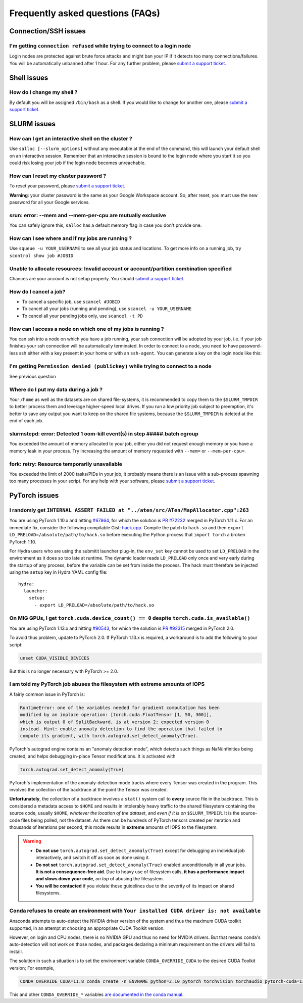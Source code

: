 Frequently asked questions (FAQs)
=================================


Connection/SSH issues
---------------------

I'm getting ``connection refused`` while trying to connect to a login node
^^^^^^^^^^^^^^^^^^^^^^^^^^^^^^^^^^^^^^^^^^^^^^^^^^^^^^^^^^^^^^^^^^^^^^^^^^

Login nodes are protected against brute force attacks and might ban your IP if
it detects too many connections/failures. You will be automatically unbanned
after 1 hour. For any further problem, please `submit a support ticket.
<https://mila-iqia.atlassian.net/servicedesk/customer/portals>`_


Shell issues
------------

How do I change my shell ?
^^^^^^^^^^^^^^^^^^^^^^^^^^

By default you will be assigned ``/bin/bash`` as a shell. If you would like to
change for another one, please `submit a support ticket.
<https://mila-iqia.atlassian.net/servicedesk/customer/portals>`_


SLURM issues
------------


How can I get an interactive shell on the cluster ?
^^^^^^^^^^^^^^^^^^^^^^^^^^^^^^^^^^^^^^^^^^^^^^^^^^^

Use ``salloc [--slurm_options]`` without any executable at the end of the
command, this will launch your default shell on an interactive session. Remember
that an interactive session is bound to the login node where you start it so you
could risk losing your job if the login node becomes unreachable.


How can I reset my cluster password ?
^^^^^^^^^^^^^^^^^^^^^^^^^^^^^^^^^^^^^

To reset your password, please `submit a support ticket.
<https://mila-iqia.atlassian.net/servicedesk/customer/portals>`_

**Warning**: your cluster password is the same as your Google Workspace account. So,
after reset, you must use the new password for all your Google services.

srun: error: --mem and --mem-per-cpu are mutually exclusive
^^^^^^^^^^^^^^^^^^^^^^^^^^^^^^^^^^^^^^^^^^^^^^^^^^^^^^^^^^^

You can safely ignore this, ``salloc`` has a default memory flag in case you
don't provide one.


How can I see where and if my jobs are running ?
^^^^^^^^^^^^^^^^^^^^^^^^^^^^^^^^^^^^^^^^^^^^^^^^

Use ``squeue -u YOUR_USERNAME`` to see all your job status and locations.
To get more info on a running job, try ``scontrol show job #JOBID``


Unable to allocate resources: Invalid account or account/partition combination specified
^^^^^^^^^^^^^^^^^^^^^^^^^^^^^^^^^^^^^^^^^^^^^^^^^^^^^^^^^^^^^^^^^^^^^^^^^^^^^^^^^^^^^^^^

Chances are your account is not setup properly. You should `submit a support
ticket. <https://mila-iqia.atlassian.net/servicedesk/customer/portals>`_


How do I cancel a job?
^^^^^^^^^^^^^^^^^^^^^^

* To cancel a specific job, use ``scancel #JOBID``
* To cancel all your jobs (running and pending), use ``scancel -u YOUR_USERNAME``
* To cancel all your pending jobs only, use ``scancel -t PD``

How can I access a node on which one of my jobs is running ?
^^^^^^^^^^^^^^^^^^^^^^^^^^^^^^^^^^^^^^^^^^^^^^^^^^^^^^^^^^^^

You can ssh into a node on which you have a job running, your ssh connection
will be adopted by your job, i.e.  if your job finishes your ssh connection will
be automatically terminated. In order to connect to a node, you need to have
password-less ssh either with a key present in your home or with an
``ssh-agent``. You can generate a key on the login node like this:


.. prompt:: bash $

    ssh-keygen (3xENTER)
    cat ~/.ssh/id_rsa.pub >> ~/.ssh/authorized_keys
    chmod 600 ~/.ssh/authorized_keys
    chmod 700 ~/.ssh



I'm getting ``Permission denied (publickey)`` while trying to connect to a node
^^^^^^^^^^^^^^^^^^^^^^^^^^^^^^^^^^^^^^^^^^^^^^^^^^^^^^^^^^^^^^^^^^^^^^^^^^^^^^^

See previous question


Where do I put my data during a job ?
^^^^^^^^^^^^^^^^^^^^^^^^^^^^^^^^^^^^^

Your ``/home`` as well as the datasets are on shared file-systems, it is
recommended to copy them to the ``$SLURM_TMPDIR`` to better process them and
leverage higher-speed local drives. If you run a low priority job subject to
preemption, it's better to save any output you want to keep on the shared file
systems, because the ``$SLURM_TMPDIR`` is deleted at the end of each job.


slurmstepd: error: Detected 1 oom-kill event(s) in step #####.batch cgroup
^^^^^^^^^^^^^^^^^^^^^^^^^^^^^^^^^^^^^^^^^^^^^^^^^^^^^^^^^^^^^^^^^^^^^^^^^^

You exceeded the amount of memory allocated to your job, either you did not
request enough memory or you have a memory leak in your process. Try increasing
the amount of memory requested with ``--mem=`` or ``--mem-per-cpu=``.


fork: retry: Resource temporarily unavailable
^^^^^^^^^^^^^^^^^^^^^^^^^^^^^^^^^^^^^^^^^^^^^

You exceeded the limit of 2000 tasks/PIDs in your job, it probably means there
is an issue with a sub-process spawning too many processes in your script. For
any help with your software, please `submit a support ticket.
<https://mila-iqia.atlassian.net/servicedesk/customer/portals>`_


PyTorch issues
--------------


I randomly get ``INTERNAL ASSERT FAILED at "../aten/src/ATen/MapAllocator.cpp":263``
^^^^^^^^^^^^^^^^^^^^^^^^^^^^^^^^^^^^^^^^^^^^^^^^^^^^^^^^^^^^^^^^^^^^^^^^^^^^^^^^^^^^

You are using PyTorch 1.10.x and hitting `#67864
<https://github.com/pytorch/pytorch/issues/67864>`_,
for which the solution is `PR #72232
<https://github.com/pytorch/pytorch/pull/72232>`_
merged in PyTorch 1.11.x. For an immediate fix, consider the following compilable Gist:
`hack.cpp
<https://gist.github.com/obilaniu/b133470cb70410d841faca819d3921e5>`_.
Compile the patch to ``hack.so`` and then ``export LD_PRELOAD=/absolute/path/to/hack.so``
before executing the Python process that ``import torch`` a broken PyTorch 1.10.

For Hydra users who are using the submitit launcher plug-in, the ``env_set`` key cannot
be used to set ``LD_PRELOAD`` in the environment as it does so too late at runtime. The
dynamic loader reads ``LD_PRELOAD`` only once and very early during the startup of any
process, before the variable can be set from inside the process. The hack must therefore
be injected using the ``setup`` key in Hydra YAML config file::

  hydra:
    launcher:
      setup:
        - export LD_PRELOAD=/absolute/path/to/hack.so


On MIG GPUs, I get ``torch.cuda.device_count() == 0`` despite ``torch.cuda.is_available()``
^^^^^^^^^^^^^^^^^^^^^^^^^^^^^^^^^^^^^^^^^^^^^^^^^^^^^^^^^^^^^^^^^^^^^^^^^^^^^^^^^^^^^^^^^^^

You are using PyTorch 1.13.x and hitting `#90543
<https://github.com/pytorch/pytorch/issues/90543>`_,
for which the solution is `PR #92315
<https://github.com/pytorch/pytorch/pull/92315>`_
merged in PyTorch 2.0.

To avoid thus problem, update to PyTorch 2.0. If PyTorch 1.13.x is required, a
workaround is to add the following to your script:

.. code:: bash

   unset CUDA_VISIBLE_DEVICES

But this is no longer necessary with PyTorch >= 2.0.


I am told my PyTorch job abuses the filesystem with extreme amounts of IOPS
^^^^^^^^^^^^^^^^^^^^^^^^^^^^^^^^^^^^^^^^^^^^^^^^^^^^^^^^^^^^^^^^^^^^^^^^^^^

A fairly common issue in PyTorch is:

.. code:: none

   RuntimeError: one of the variables needed for gradient computation has been
   modified by an inplace operation: [torch.cuda.FloatTensor [1, 50, 300]],
   which is output 0 of SplitBackward, is at version 2; expected version 0
   instead. Hint: enable anomaly detection to find the operation that failed to
   compute its gradient, with torch.autograd.set_detect_anomaly(True).

PyTorch's autograd engine contains an "anomaly detection mode", which detects
such things as NaN/infinities being created, and helps debugging in-place
Tensor modifications. It is activated with

.. code:: python

   torch.autograd.set_detect_anomaly(True)

PyTorch's implementation of the anomaly-detection mode tracks where every Tensor
was created in the program. This involves the collection of the backtrace at the
point the Tensor was created.

**Unfortunately**, the collection of a backtrace involves a ``stat()`` system
call to **every** source file in the backtrace. This is considered a metadata
access to ``$HOME`` and results in intolerably heavy traffic to the shared
filesystem containing the source code, usually ``$HOME``, *whatever the location
of the dataset*, and *even if it is on* ``$SLURM_TMPDIR``. It is the source-code
files being polled, not the dataset. As there can be hundreds of PyTorch tensors
created per iteration and thousands of iterations per second, this mode results
in **extreme** amounts of IOPS to the filesystem.

.. warning::

    - **Do not use** ``torch.autograd.set_detect_anomaly(True)`` except for
      debugging an individual job interactively, and switch it off as soon as
      done using it.

    - **Do not set** ``torch.autograd.set_detect_anomaly(True)`` enabled
      unconditionally in all your jobs. **It is not a consequence-free aid**.
      Due to heavy use of filesystem calls, **it has a performance impact and
      slows down your code**, *on top* of abusing the filesystem.

    - **You will be contacted** if you violate these guidelines due to the
      severity of its impact on shared filesystems.


Conda refuses to create an environment with ``Your installed CUDA driver is: not available``
^^^^^^^^^^^^^^^^^^^^^^^^^^^^^^^^^^^^^^^^^^^^^^^^^^^^^^^^^^^^^^^^^^^^^^^^^^^^^^^^^^^^^^^^^^^^

Anaconda attempts to auto-detect the NVIDIA driver version of the system and
thus the maximum CUDA toolkit supported, in an attempt at choosing an
appropriate CUDA Toolkit version.

However, on login and CPU nodes, there is no NVIDIA GPU and thus no need for
NVIDIA drivers. But that means ``conda``'s auto-detection will not work on
those nodes, and packages declaring a minimum requirement on the drivers will
fail to install.

The solution in such a situation is to set the environment variable
``CONDA_OVERRIDE_CUDA`` to the desired CUDA Toolkit version; For example,

.. code:: bash

   CONDA_OVERRIDE_CUDA=11.8 conda create -n ENVNAME python=3.10 pytorch torchvision torchaudio pytorch-cuda=11.8 -c pytorch -c nvidia

This and other ``CONDA_OVERRIDE_*`` variables `are documented in the conda manual
<https://docs.conda.io/projects/conda/en/latest/user-guide/tasks/manage-virtual.html#overriding-detected-packages>`_.
